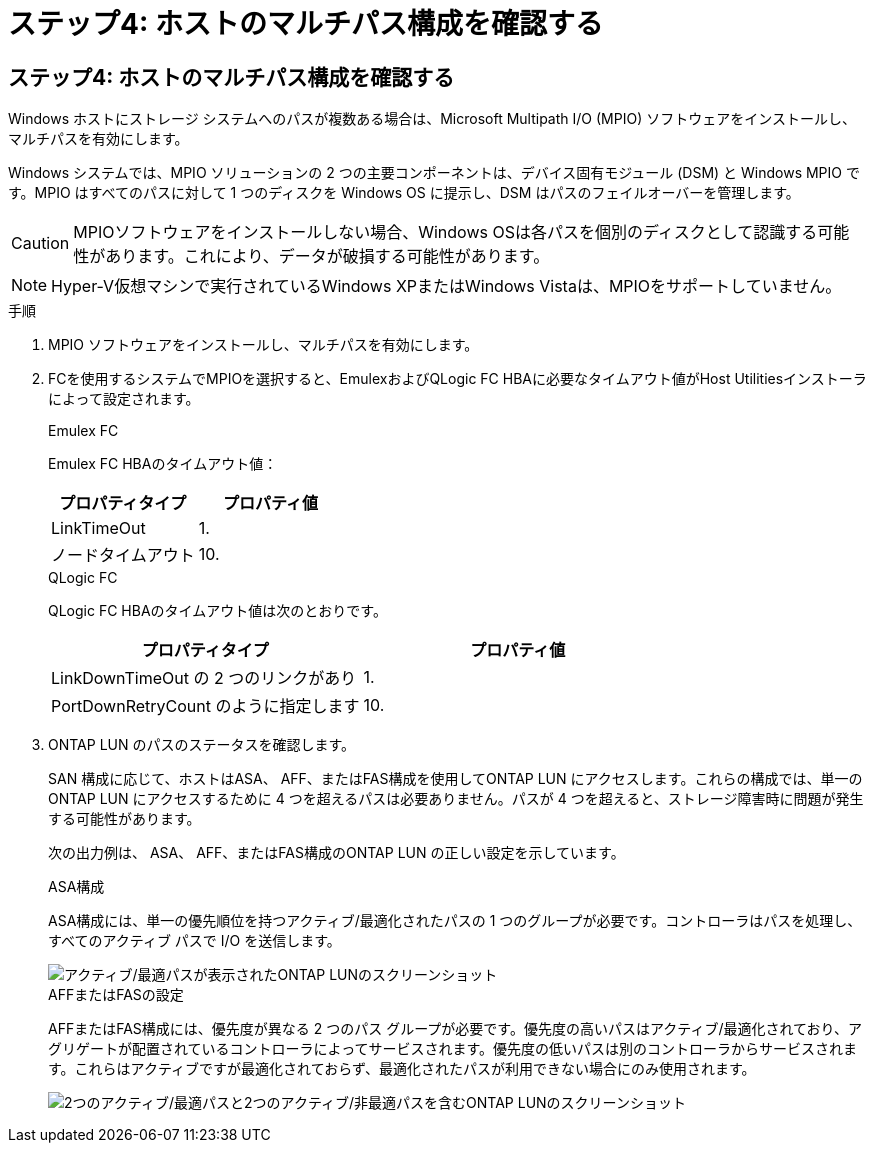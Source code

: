 = ステップ4: ホストのマルチパス構成を確認する
:allow-uri-read: 




== ステップ4: ホストのマルチパス構成を確認する

Windows ホストにストレージ システムへのパスが複数ある場合は、Microsoft Multipath I/O (MPIO) ソフトウェアをインストールし、マルチパスを有効にします。

Windows システムでは、MPIO ソリューションの 2 つの主要コンポーネントは、デバイス固有モジュール (DSM) と Windows MPIO です。MPIO はすべてのパスに対して 1 つのディスクを Windows OS に提示し、DSM はパスのフェイルオーバーを管理します。


CAUTION: MPIOソフトウェアをインストールしない場合、Windows OSは各パスを個別のディスクとして認識する可能性があります。これにより、データが破損する可能性があります。


NOTE: Hyper-V仮想マシンで実行されているWindows XPまたはWindows Vistaは、MPIOをサポートしていません。

.手順
. MPIO ソフトウェアをインストールし、マルチパスを有効にします。
. FCを使用するシステムでMPIOを選択すると、EmulexおよびQLogic FC HBAに必要なタイムアウト値がHost Utilitiesインストーラによって設定されます。
+
[role="tabbed-block"]
====
.Emulex FC
--
Emulex FC HBAのタイムアウト値：

[cols="2*"]
|===
| プロパティタイプ | プロパティ値 


| LinkTimeOut | 1. 


| ノードタイムアウト | 10. 
|===
--
.QLogic FC
--
QLogic FC HBAのタイムアウト値は次のとおりです。

[cols="2*"]
|===
| プロパティタイプ | プロパティ値 


| LinkDownTimeOut の 2 つのリンクがあり | 1. 


| PortDownRetryCount のように指定します | 10. 
|===
--
====
. ONTAP LUN のパスのステータスを確認します。
+
SAN 構成に応じて、ホストはASA、 AFF、またはFAS構成を使用してONTAP LUN にアクセスします。これらの構成では、単一のONTAP LUN にアクセスするために 4 つを超えるパスは必要ありません。パスが 4 つを超えると、ストレージ障害時に問題が発生する可能性があります。

+
次の出力例は、 ASA、 AFF、またはFAS構成のONTAP LUN の正しい設定を示しています。

+
[role="tabbed-block"]
====
.ASA構成
--
ASA構成には、単一の優先順位を持つアクティブ/最適化されたパスの 1 つのグループが必要です。コントローラはパスを処理し、すべてのアクティブ パスで I/O を送信します。

image::asa.png[アクティブ/最適パスが表示されたONTAP LUNのスクリーンショット]

--
.AFFまたはFASの設定
--
AFFまたはFAS構成には、優先度が異なる 2 つのパス グループが必要です。優先度の高いパスはアクティブ/最適化されており、アグリゲートが配置されているコントローラによってサービスされます。優先度の低いパスは別のコントローラからサービスされます。これらはアクティブですが最適化されておらず、最適化されたパスが利用できない場合にのみ使用されます。

image::nonasa.png[2つのアクティブ/最適パスと2つのアクティブ/非最適パスを含むONTAP LUNのスクリーンショット]

--
====

